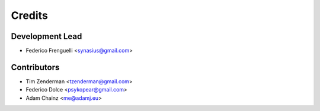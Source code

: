 =======
Credits
=======

Development Lead
----------------

* Federico Frenguelli <synasius@gmail.com>

Contributors
------------

* Tim Zenderman <tzenderman@gmail.com>
* Federico Dolce <psykopear@gmail.com>
* Adam Chainz <me@adamj.eu>
